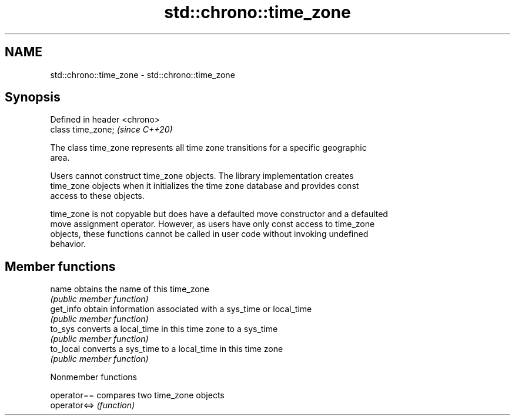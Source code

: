 .TH std::chrono::time_zone 3 "2021.11.17" "http://cppreference.com" "C++ Standard Libary"
.SH NAME
std::chrono::time_zone \- std::chrono::time_zone

.SH Synopsis
   Defined in header <chrono>
   class time_zone;            \fI(since C++20)\fP

   The class time_zone represents all time zone transitions for a specific geographic
   area.

   Users cannot construct time_zone objects. The library implementation creates
   time_zone objects when it initializes the time zone database and provides const
   access to these objects.

   time_zone is not copyable but does have a defaulted move constructor and a defaulted
   move assignment operator. However, as users have only const access to time_zone
   objects, these functions cannot be called in user code without invoking undefined
   behavior.

.SH Member functions

   name     obtains the name of this time_zone
            \fI(public member function)\fP
   get_info obtain information associated with a sys_time or local_time
            \fI(public member function)\fP
   to_sys   converts a local_time in this time zone to a sys_time
            \fI(public member function)\fP
   to_local converts a sys_time to a local_time in this time zone
            \fI(public member function)\fP

   Nonmember functions

   operator==  compares two time_zone objects
   operator<=> \fI(function)\fP
